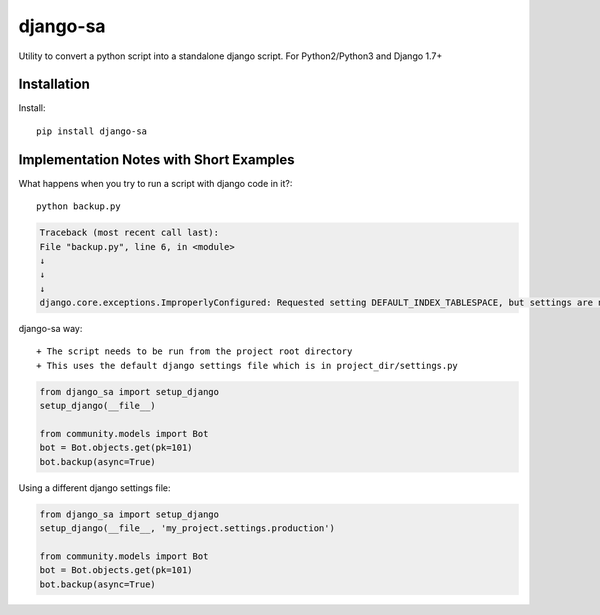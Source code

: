 =============================
django-sa
=============================

Utility to convert a python script into a standalone django script.
For Python2/Python3 and Django 1.7+

Installation
----------

Install::

    pip install django-sa

Implementation Notes with Short Examples
----------

What happens when you try to run a script with django code in it?::

    python backup.py

.. code-block:: python

    Traceback (most recent call last):
    File "backup.py", line 6, in <module>
    ↓
    ↓
    ↓
    django.core.exceptions.ImproperlyConfigured: Requested setting DEFAULT_INDEX_TABLESPACE, but settings are not configured. You must either define the environment variable DJANGO_SETTINGS_MODULE or call settings.configure() before accessing settings.

django-sa way::

+ The script needs to be run from the project root directory
+ This uses the default django settings file which is in project_dir/settings.py

.. code-block:: python

    from django_sa import setup_django
    setup_django(__file__)

    from community.models import Bot
    bot = Bot.objects.get(pk=101)
    bot.backup(async=True)

Using a different django settings file:

.. code-block:: python

    from django_sa import setup_django
    setup_django(__file__, 'my_project.settings.production')

    from community.models import Bot
    bot = Bot.objects.get(pk=101)
    bot.backup(async=True)
